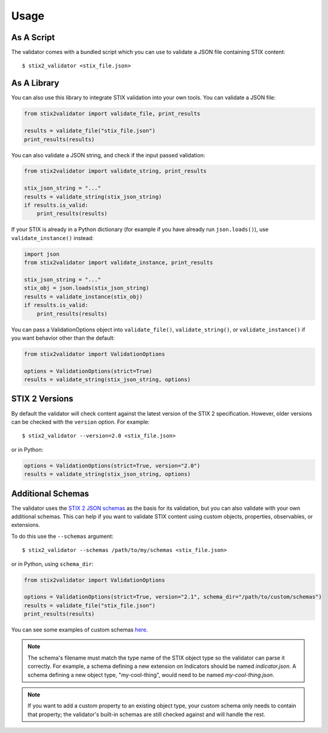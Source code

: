 Usage
=====

As A Script
-----------

The validator comes with a bundled script which you can use to
validate a JSON file containing STIX content:

::

  $ stix2_validator <stix_file.json>

As A Library
------------

You can also use this library to integrate STIX validation into your
own tools. You can validate a JSON file:

.. code:: python

  from stix2validator import validate_file, print_results

  results = validate_file("stix_file.json")
  print_results(results)

You can also validate a JSON string, and check if the input passed
validation:

.. code:: python

  from stix2validator import validate_string, print_results

  stix_json_string = "..."
  results = validate_string(stix_json_string)
  if results.is_valid:
      print_results(results)

If your STIX is already in a Python dictionary (for example if you
have already run ``json.loads()``), use ``validate_instance()`` instead:

.. code:: python

  import json
  from stix2validator import validate_instance, print_results

  stix_json_string = "..."
  stix_obj = json.loads(stix_json_string)
  results = validate_instance(stix_obj)
  if results.is_valid:
      print_results(results)

You can pass a ValidationOptions object into ``validate_file()``,
``validate_string()``, or ``validate_instance()`` if you want behavior
other than the default:

.. code:: python

  from stix2validator import ValidationOptions

  options = ValidationOptions(strict=True)
  results = validate_string(stix_json_string, options)

STIX 2 Versions
---------------

By default the validator will check content against the latest version of
the STIX 2 specification. However, older versions can be checked with the
``version`` option. For example:

::

  $ stix2_validator --version=2.0 <stix_file.json>

or in Python:

.. code:: python

  options = ValidationOptions(strict=True, version="2.0")
  results = validate_string(stix_json_string, options)

Additional Schemas
------------------

The validator uses the `STIX 2 JSON schemas <https://github.com/oasis-open/cti-stix2-
json-schemas>`_ as the basis for its validation, but you can also validate with
your own additional schemas. This can help if you want to validate STIX content
using custom objects, properties, observables, or extensions.

To do this use the ``--schemas`` argument:

::

  $ stix2_validator --schemas /path/to/my/schemas <stix_file.json>

or in Python, using ``schema_dir``:

.. code:: python

  from stix2validator import ValidationOptions

  options = ValidationOptions(strict=True, version="2.1", schema_dir="/path/to/custom/schemas")
  results = validate_file("stix_file.json")
  print_results(results)

You can see some examples of custom schemas `here <https://github.com/oasis-open/cti-stix-validator/tree/master/stix2validator/test/v21/test_schemas>`_.

.. note::
  The schema's filename must match the type name of the STIX object type so the
  validator can parse it correctly. For example, a schema defining a new
  extension on Indicators should be named `indicator.json`. A schema defining a
  new object type, "my-cool-thing", would need to be named `my-cool-thing.json`.

.. note::
  If you want to add a custom property to an existing object type, your custom schema only needs to contain that property; the validator's built-in schemas are still checked against and will handle the rest.
